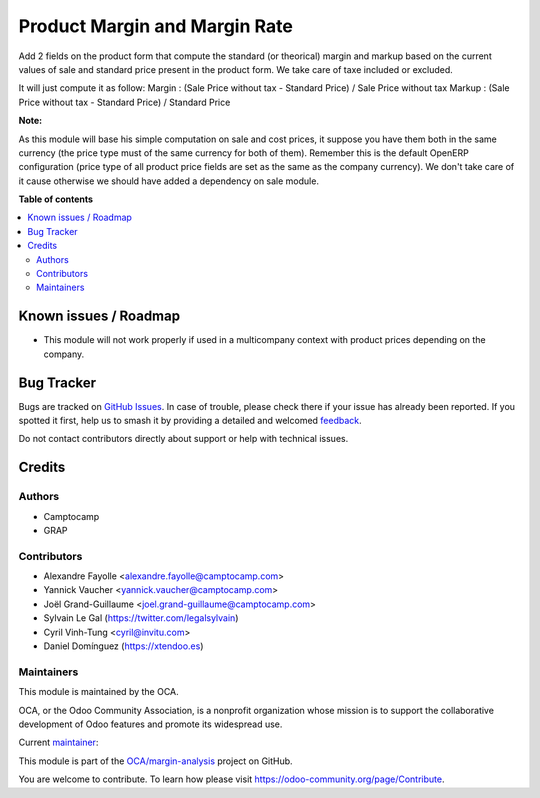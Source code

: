 ==============================
Product Margin and Margin Rate
==============================

.. 
   !!!!!!!!!!!!!!!!!!!!!!!!!!!!!!!!!!!!!!!!!!!!!!!!!!!!
   !! This file is generated by oca-gen-addon-readme !!
   !! changes will be overwritten.                   !!
   !!!!!!!!!!!!!!!!!!!!!!!!!!!!!!!!!!!!!!!!!!!!!!!!!!!!
   !! source digest: sha256:ed37ba1126cb5611b220749c7094816be6a864899a9342d1f1c447bf73f5dcc8
   !!!!!!!!!!!!!!!!!!!!!!!!!!!!!!!!!!!!!!!!!!!!!!!!!!!!

.. |badge1| image:: https://img.shields.io/badge/maturity-Beta-yellow.png
    :target: https://odoo-community.org/page/development-status
    :alt: Beta
.. |badge2| image:: https://img.shields.io/badge/licence-AGPL--3-blue.png
    :target: http://www.gnu.org/licenses/agpl-3.0-standalone.html
    :alt: License: AGPL-3
.. |badge3| image:: https://img.shields.io/badge/github-OCA%2Fmargin--analysis-lightgray.png?logo=github
    :target: https://github.com/OCA/margin-analysis/tree/17.0/product_standard_margin
    :alt: OCA/margin-analysis
.. |badge4| image:: https://img.shields.io/badge/weblate-Translate%20me-F47D42.png
    :target: https://translation.odoo-community.org/projects/margin-analysis-17-0/margin-analysis-17-0-product_standard_margin
    :alt: Translate me on Weblate
.. |badge5| image:: https://img.shields.io/badge/runboat-Try%20me-875A7B.png
    :target: https://runboat.odoo-community.org/builds?repo=OCA/margin-analysis&target_branch=17.0
    :alt: Try me on Runboat

|badge1| |badge2| |badge3| |badge4| |badge5|

Add 2 fields on the product form that compute the standard (or
theorical) margin and markup based on the current values of sale and
standard price present in the product form. We take care of taxe
included or excluded.

It will just compute it as follow: Margin : (Sale Price without tax -
Standard Price) / Sale Price without tax Markup : (Sale Price without
tax - Standard Price) / Standard Price

|image1|

**Note:**

As this module will base his simple computation on sale and cost prices,
it suppose you have them both in the same currency (the price type must
of the same currency for both of them). Remember this is the default
OpenERP configuration (price type of all product price fields are set as
the same as the company currency). We don't take care of it cause
otherwise we should have added a dependency on sale module.

.. |image1| image:: https://raw.githubusercontent.com/OCA/margin-analysis/17.0/product_standard_margin/static/description/product_form.png

**Table of contents**

.. contents::
   :local:

Known issues / Roadmap
======================

- This module will not work properly if used in a multicompany context
  with product prices depending on the company.

Bug Tracker
===========

Bugs are tracked on `GitHub Issues <https://github.com/OCA/margin-analysis/issues>`_.
In case of trouble, please check there if your issue has already been reported.
If you spotted it first, help us to smash it by providing a detailed and welcomed
`feedback <https://github.com/OCA/margin-analysis/issues/new?body=module:%20product_standard_margin%0Aversion:%2017.0%0A%0A**Steps%20to%20reproduce**%0A-%20...%0A%0A**Current%20behavior**%0A%0A**Expected%20behavior**>`_.

Do not contact contributors directly about support or help with technical issues.

Credits
=======

Authors
-------

* Camptocamp
* GRAP

Contributors
------------

- Alexandre Fayolle <alexandre.fayolle@camptocamp.com>
- Yannick Vaucher <yannick.vaucher@camptocamp.com>
- Joël Grand-Guillaume <joel.grand-guillaume@camptocamp.com>
- Sylvain Le Gal (https://twitter.com/legalsylvain)
- Cyril Vinh-Tung <cyril@invitu.com>
- Daniel Domínguez (https://xtendoo.es)

Maintainers
-----------

This module is maintained by the OCA.

.. image:: https://odoo-community.org/logo.png
   :alt: Odoo Community Association
   :target: https://odoo-community.org

OCA, or the Odoo Community Association, is a nonprofit organization whose
mission is to support the collaborative development of Odoo features and
promote its widespread use.

.. |maintainer-legalsylvain| image:: https://github.com/legalsylvain.png?size=40px
    :target: https://github.com/legalsylvain
    :alt: legalsylvain

Current `maintainer <https://odoo-community.org/page/maintainer-role>`__:

|maintainer-legalsylvain| 

This module is part of the `OCA/margin-analysis <https://github.com/OCA/margin-analysis/tree/17.0/product_standard_margin>`_ project on GitHub.

You are welcome to contribute. To learn how please visit https://odoo-community.org/page/Contribute.
